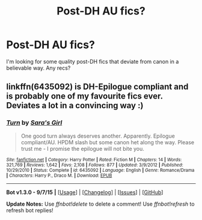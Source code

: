 #+TITLE: Post-DH AU fics?

* Post-DH AU fics?
:PROPERTIES:
:Author: femmewitch
:Score: 5
:DateUnix: 1448761013.0
:DateShort: 2015-Nov-29
:FlairText: Request
:END:
I'm looking for some quality post-DH fics that deviate from canon in a believable way. Any recs?


** linkffn(6435092) is DH-Epilogue compliant and is probably one of my favourite fics ever. Deviates a lot in a convincing way :)
:PROPERTIES:
:Author: cigarettehaze
:Score: 0
:DateUnix: 1448871728.0
:DateShort: 2015-Nov-30
:END:

*** [[http://www.fanfiction.net/s/6435092/1/][*/Turn/*]] by [[https://www.fanfiction.net/u/1550773/Sara-s-Girl][/Sara's Girl/]]

#+begin_quote
  One good turn always deserves another. Apparently. Epilogue compliant/AU. HPDM slash but some canon het along the way. Please trust me - I promise the epilogue will not bite you.
#+end_quote

^{/Site/: [[http://www.fanfiction.net/][fanfiction.net]] *|* /Category/: Harry Potter *|* /Rated/: Fiction M *|* /Chapters/: 14 *|* /Words/: 321,769 *|* /Reviews/: 1,642 *|* /Favs/: 2,108 *|* /Follows/: 877 *|* /Updated/: 3/9/2012 *|* /Published/: 10/29/2010 *|* /Status/: Complete *|* /id/: 6435092 *|* /Language/: English *|* /Genre/: Romance/Drama *|* /Characters/: Harry P., Draco M. *|* /Download/: [[http://www.p0ody-files.com/ff_to_ebook/mobile/makeEpub.php?id=6435092][EPUB]]}

--------------

*Bot v1.3.0 - 9/7/15* *|* [[[https://github.com/tusing/reddit-ffn-bot/wiki/Usage][Usage]]] | [[[https://github.com/tusing/reddit-ffn-bot/wiki/Changelog][Changelog]]] | [[[https://github.com/tusing/reddit-ffn-bot/issues/][Issues]]] | [[[https://github.com/tusing/reddit-ffn-bot/][GitHub]]]

*Update Notes:* Use /ffnbot!delete/ to delete a comment! Use /ffnbot!refresh/ to refresh bot replies!
:PROPERTIES:
:Author: FanfictionBot
:Score: 1
:DateUnix: 1448871772.0
:DateShort: 2015-Nov-30
:END:
